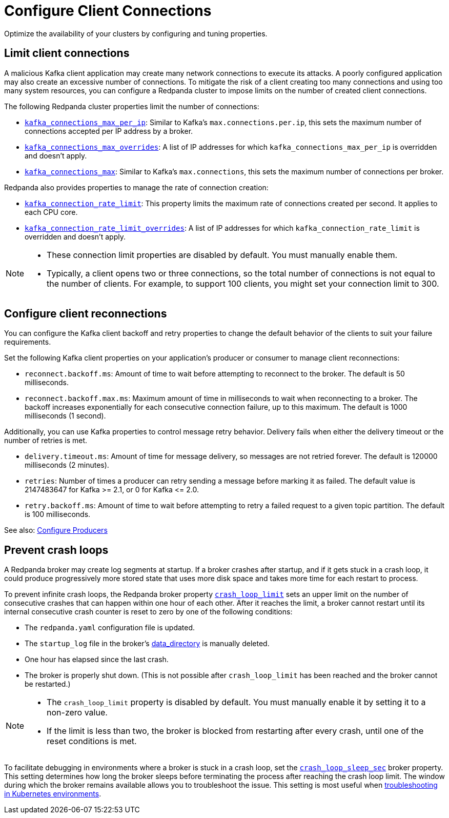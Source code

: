 = Configure Client Connections
:description: Learn about guidelines for configuring client connections in Redpanda clusters for optimal availability.
:page-categories: Management, Networking
// tag::single-source[]

Optimize the availability of your clusters by configuring and tuning properties.

== Limit client connections

A malicious Kafka client application may create many network connections to execute its attacks. A poorly configured application may also create an excessive number of connections. To mitigate the risk of a client creating too many connections and using too many system resources, you can configure a Redpanda cluster to impose limits on the number of created client connections.

The following Redpanda cluster properties limit the number of connections:

* xref:reference:properties/cluster-properties.adoc#kafka_connections_max_per_ip[`kafka_connections_max_per_ip`]: Similar to Kafka's `max.connections.per.ip`, this sets the maximum number of connections accepted per IP address by a broker.
* xref:reference:properties/cluster-properties.adoc#kafka_connections_max_overrides[`kafka_connections_max_overrides`]: A list of IP addresses for which `kafka_connections_max_per_ip` is overridden and doesn't apply.
ifndef::env-cloud[]
* xref:reference:properties/cluster-properties.adoc#kafka_connections_max[`kafka_connections_max`]: Similar to Kafka's `max.connections`, this sets the maximum number of connections per broker.

Redpanda also provides properties to manage the rate of connection creation:

* xref:reference:properties/cluster-properties.adoc#kafka_connection_rate_limit[`kafka_connection_rate_limit`]: This property limits the maximum rate of connections created per second. It applies to each CPU core.
* xref:reference:properties/cluster-properties.adoc#kafka_connection_rate_limit_overrides[`kafka_connection_rate_limit_overrides`]: A list of IP addresses for which `kafka_connection_rate_limit` is overridden and doesn't apply.
endif::[]

ifdef::env-cloud[]
IMPORTANT: Per-IP connection controls require Redpanda to see individual client IPs. If clients connect through PrivateLink endpoints, NAT gateways, or other shared-IP egress, the per-IP limit applies to the shared IP, affecting all clients behind it and preventing isolation of a single offending client.
endif::[]

[NOTE]
====
* These connection limit properties are disabled by default. You must manually enable them.
* Typically, a client opens two or three connections, so the total number of connections is not equal to the number of clients. For example, to support 100 clients, you might set your connection limit to 300.
====

== Configure client reconnections

You can configure the Kafka client backoff and retry properties to change the default behavior of the clients to suit your failure requirements.

Set the following Kafka client properties on your application's producer or consumer to manage client reconnections:

* `reconnect.backoff.ms`: Amount of time to wait before attempting to reconnect to the broker. The default is 50 milliseconds.
* `reconnect.backoff.max.ms`: Maximum amount of time in milliseconds to wait when reconnecting to a broker. The backoff increases exponentially for each consecutive connection failure, up to this maximum. The default is 1000 milliseconds (1 second).

Additionally, you can use Kafka properties to control message retry behavior. Delivery fails when either the delivery timeout or the number of retries is met.

* `delivery.timeout.ms`: Amount of time for message delivery, so messages are not retried forever. The default is 120000 milliseconds (2 minutes).
* `retries`: Number of times a producer can retry sending a message before marking it as failed. The default value is 2147483647 for Kafka >= 2.1, or 0 for Kafka \<= 2.0.
* `retry.backoff.ms`: Amount of time to wait before attempting to retry a failed request to a given topic partition. The default is 100 milliseconds.

See also: xref:develop:produce-data/configure-producers.adoc[Configure Producers]

ifndef::env-cloud[]
== Prevent crash loops

A Redpanda broker may create log segments at startup. If a broker crashes after startup, and if it gets stuck in a crash loop, it could produce progressively more stored state that uses more disk space and takes more time for each restart to process.

To prevent infinite crash loops, the Redpanda broker property xref:reference:node-properties.adoc#crash_loop_limit[`crash_loop_limit`] sets an upper limit on the number of consecutive crashes that can happen within one hour of each other. After it reaches the limit, a broker cannot restart until its internal consecutive crash counter is reset to zero by one of the following conditions:

* The `redpanda.yaml` configuration file is updated.
* The `startup_log` file in the broker's xref:reference:node-properties.adoc#data_directory[data_directory] is manually deleted.
* One hour has elapsed since the last crash.
* The broker is properly shut down. (This is not possible after `crash_loop_limit` has been reached and the broker cannot be restarted.)

[NOTE]
====
* The `crash_loop_limit` property is disabled by default. You must manually enable it by setting it to a non-zero value.
* If the limit is less than two, the broker is blocked from restarting after every crash, until one of the reset conditions is met.
====

To facilitate debugging in environments where a broker is stuck in a crash loop, set the xref:reference:properties/broker-properties.adoc#crash_loop_sleep_sec[`crash_loop_sleep_sec`] broker property. This setting determines how long the broker sleeps before terminating the process after reaching the crash loop limit. The window during which the broker remains available allows you to troubleshoot the issue. This setting is most useful when xref:troubleshoot:errors-solutions/k-resolve-errors.adoc[troubleshooting in Kubernetes environments].
endif::[]

// end::single-source[]
